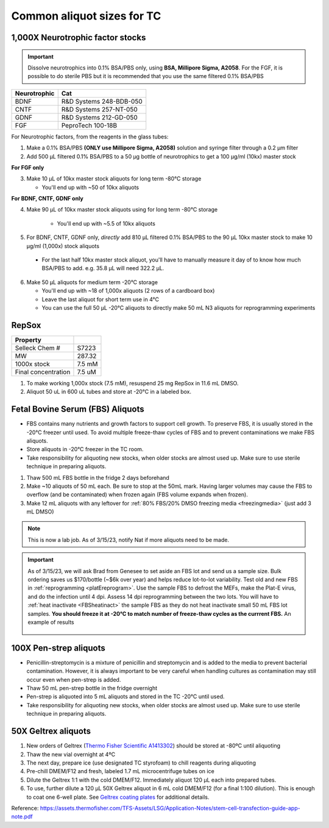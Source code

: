 ===============================
Common aliquot sizes for TC
===============================

1,000X Neurotrophic factor stocks
---------------------------------

.. important::
    Dissolve neurotrophics into 0.1% BSA/PBS only, using **BSA, Millipore Sigma, A2058**.
    For the FGF, it is possible to do sterile PBS but it is recommended that you use the same filtered 0.1% BSA/PBS

===================== ==============================
Neurotrophic            Cat
===================== ==============================
BDNF                   R&D Systems 248-BDB-050
CNTF                   R&D Systems 257-NT-050
GDNF                   R&D Systems 212-GD-050
FGF                    PeproTech 100-18B
===================== ==============================

For Neurotrophic factors, from the reagents in the glass tubes:

1.  Make a 0.1% BSA/PBS **(ONLY use Millipore Sigma, A2058)** solution and syringe filter through a 0.2 µm filter
2.  Add 500 µL filtered 0.1% BSA/PBS to a 50 µg bottle of neurotrophics to get a 100 µg/ml (10kx) master stock

**For FGF only**

3.  Make 10 µL of 10kx master stock aliquots for long term -80°C storage

    - You'll end up with ~50 of 10kx aliquots

**For BDNF, CNTF, GDNF only**

4. Make 90 µL of 10kx master stock aliquots using for long term -80°C storage

    - You'll end up with ~5.5 of 10kx aliquots

5.	For BDNF, CNTF, GDNF only, *directly* add 810 µL filtered 0.1% BSA/PBS to the 90 µL 10kx master stock to make 10 µg/ml (1,000x) stock aliquots

    - For the last half 10kx master stock aliquot, you'll have to manually measure it day of to know how much BSA/PBS to add. e.g. 35.8 µL will need 322.2 µL.

6.  Make 50 µL aliquots for medium term -20°C storage

    -  You'll end up with ~18 of 1,000x aliquots (2 rows of a cardboard box)
    -  Leave the last aliquot for short term use in 4°C
    -  You can use the full 50 µL -20°C aliquots to directly make 50 mL N3 aliquots for reprogramming experiments


RepSox
-----------------

===================== ============
Property
===================== ============
 Selleck Chem #         S7223
 MW                     287.32
 1000x stock            7.5 mM
 Final concentration    7.5 uM
===================== ============

1. To make working 1,000x stock (7.5 mM), resuspend 25 mg RepSox in 11.6 mL DMSO.
2. Aliquot 50 uL in 600 uL tubes and store at -20°C in a labeled box.



.. _FBSaliquot:

Fetal Bovine Serum (FBS) Aliquots
------------------------------------
- FBS contains many nutrients and growth factors to support cell growth. To preserve FBS, it is usually stored in the -20°C freezer until used. To avoid multiple freeze-thaw cycles of FBS and to prevent contaminations we make FBS aliquots.
- Store aliquots in -20°C freezer in the TC room.
- Take responsibility for aliquoting new stocks, when older stocks are almost used up. Make sure to use sterile technique in preparing aliquots.

1. Thaw 500 mL FBS bottle in the fridge 2 days beforehand
2. Make ~10 aliquots of 50 mL each. Be sure to stop at the 50mL mark. Having larger volumes may cause the FBS to overflow (and be contaminated) when frozen again (FBS volume expands when frozen).
3. Make 12 mL aliquots with any leftover for :ref:`80% FBS/20% DMSO freezing media <freezingmedia>` (just add 3 mL DMSO)

.. note::
    This is now a lab job. As of 3/15/23, notify Nat if more aliquots need to be made.

.. important::
    As of 3/15/23, we will ask Brad from Genesee to set aside an FBS lot and send us a sample size. Bulk ordering saves us $170/bottle (~$6k over year) and
    helps reduce lot-to-lot variability. Test old and new FBS in :ref:`reprogramming <platEreprogram>`.
    Use the sample FBS to defrost the MEFs, make the Plat-E virus, and do the infection until 4 dpi. Assess 14 dpi reprogramming between the two lots.
    You will have to :ref:`heat inactivate <FBSheatinact>` the sample FBS as they do not heat inactivate small 50 mL FBS lot samples.
    **You should freeze it at -20°C to match number of freeze-thaw cycles as the currrent FBS.** An example of results

    .. figure:: img/2023.03.17_FBS-test.png
        :align: center


100X Pen-strep aliquots
--------------------------
- Penicillin-streptomycin is a mixture of penicillin and streptomycin and is added to the media to prevent bacterial contamination. However, it is always important to be very careful when handling cultures as contamination may still occur even when pen-strep is added.
- Thaw 50 mL pen-strep bottle in the fridge overnight
- Pen-strep is aliquoted into 5 mL aliquots and stored in the TC -20°C until used.
- Take responsibility for aliquoting new stocks, when older stocks are almost used up. Make sure to use sterile technique in preparing aliquots.


.. _geltrex-aliquot:

50X Geltrex aliquots
--------------------

1. New orders of Geltrex (`Thermo Fisher Scientific A1413302 <https://www.thermofisher.com/order/catalog/product/A1413301>`_) should be stored at -80ºC until aliquoting
2. Thaw the new vial overnight at 4ºC
3. The next day, prepare ice (use designated TC styrofoam) to chill reagents during aliquoting
4. Pre-chill DMEM/F12 and fresh, labeled 1.7 mL microcentrifuge tubes on ice
5. Dilute the Geltrex 1:1 with the cold DMEM/F12. Immediately aliquot 120 µL each into prepared tubes.
6. To use, further dilute a 120 µL 50X Geltrex aliquot in 6 mL cold DMEM/F12 (for a final 1:100 dilution). This is enough to coat one 6-well plate. See `Geltrex coating plates <_accutase-dissociation>`_ for additional details.

Reference: `<https://assets.thermofisher.com/TFS-Assets/LSG/Application-Notes/stem-cell-transfection-guide-app-note.pdf>`_